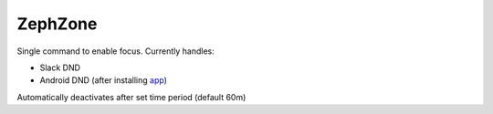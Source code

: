 ZephZone
========

Single command to enable focus. Currently handles:

* Slack DND
* Android DND (after installing `app <github.com/c-oreills/ZephZoneAndroid>`_)

Automatically deactivates after set time period (default 60m)
